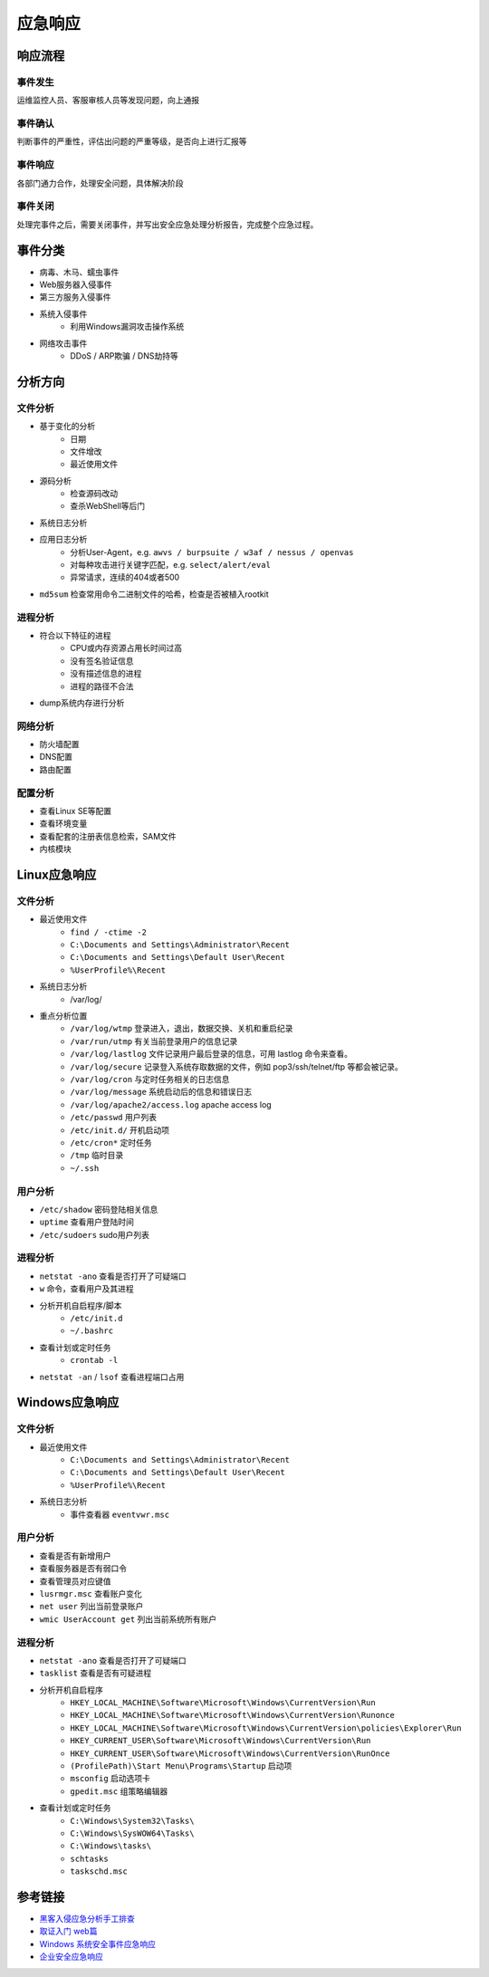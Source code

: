 应急响应
========================================

响应流程
----------------------------------------

事件发生
~~~~~~~~~~~~~~~~~~~~~~~~~~~~~~~~~~~~~~~~
运维监控人员、客服审核人员等发现问题，向上通报

事件确认
~~~~~~~~~~~~~~~~~~~~~~~~~~~~~~~~~~~~~~~~
判断事件的严重性，评估出问题的严重等级，是否向上进行汇报等

事件响应
~~~~~~~~~~~~~~~~~~~~~~~~~~~~~~~~~~~~~~~~
各部门通力合作，处理安全问题，具体解决阶段

事件关闭
~~~~~~~~~~~~~~~~~~~~~~~~~~~~~~~~~~~~~~~~
处理完事件之后，需要关闭事件，并写出安全应急处理分析报告，完成整个应急过程。

事件分类
----------------------------------------
- 病毒、木马、蠕虫事件
- Web服务器入侵事件
- 第三方服务入侵事件
- 系统入侵事件
    - 利用Windows漏洞攻击操作系统
- 网络攻击事件
    - DDoS / ARP欺骗 / DNS劫持等

分析方向
----------------------------------------

文件分析
~~~~~~~~~~~~~~~~~~~~~~~~~~~~~~~~~~~~~~~~
- 基于变化的分析
    - 日期
    - 文件增改
    - 最近使用文件 
- 源码分析
    - 检查源码改动
    - 查杀WebShell等后门
- 系统日志分析
- 应用日志分析
    - 分析User-Agent，e.g. ``awvs / burpsuite / w3af / nessus / openvas``
    - 对每种攻击进行关键字匹配，e.g. ``select/alert/eval``
    - 异常请求，连续的404或者500
- ``md5sum`` 检查常用命令二进制文件的哈希，检查是否被植入rootkit

进程分析
~~~~~~~~~~~~~~~~~~~~~~~~~~~~~~~~~~~~~~~~
- 符合以下特征的进程
    - CPU或内存资源占用长时间过高
    - 没有签名验证信息
    - 没有描述信息的进程
    - 进程的路径不合法
- dump系统内存进行分析

网络分析
~~~~~~~~~~~~~~~~~~~~~~~~~~~~~~~~~~~~~~~~
- 防火墙配置
- DNS配置
- 路由配置

配置分析
~~~~~~~~~~~~~~~~~~~~~~~~~~~~~~~~~~~~~~~~
- 查看Linux SE等配置
- 查看环境变量
- 查看配套的注册表信息检索，SAM文件
- 内核模块

Linux应急响应
----------------------------------------

文件分析
~~~~~~~~~~~~~~~~~~~~~~~~~~~~~~~~~~~~~~~~
- 最近使用文件 
    - ``find / -ctime -2``
    - ``C:\Documents and Settings\Administrator\Recent``
    - ``C:\Documents and Settings\Default User\Recent``
    - ``%UserProfile%\Recent``
- 系统日志分析
    - /var/log/
- 重点分析位置
    - ``/var/log/wtmp`` 登录进入，退出，数据交换、关机和重启纪录
    - ``/var/run/utmp`` 有关当前登录用户的信息记录
    - ``/var/log/lastlog`` 文件记录用户最后登录的信息，可用 lastlog 命令来查看。
    - ``/var/log/secure`` 记录登入系统存取数据的文件，例如 pop3/ssh/telnet/ftp 等都会被记录。
    - ``/var/log/cron`` 与定时任务相关的日志信息
    - ``/var/log/message`` 系统启动后的信息和错误日志
    - ``/var/log/apache2/access.log`` apache access log
    - ``/etc/passwd`` 用户列表
    - ``/etc/init.d/`` 开机启动项
    - ``/etc/cron*`` 定时任务
    - ``/tmp`` 临时目录
    - ``~/.ssh``

用户分析
~~~~~~~~~~~~~~~~~~~~~~~~~~~~~~~~~~~~~~~~
- ``/etc/shadow`` 密码登陆相关信息
- ``uptime`` 查看用户登陆时间
- ``/etc/sudoers`` sudo用户列表

进程分析
~~~~~~~~~~~~~~~~~~~~~~~~~~~~~~~~~~~~~~~~
- ``netstat -ano`` 查看是否打开了可疑端口
- ``w`` 命令，查看用户及其进程
- 分析开机自启程序/脚本
    - ``/etc/init.d``
    - ``~/.bashrc``
- 查看计划或定时任务
    - ``crontab -l``
- ``netstat -an`` / ``lsof`` 查看进程端口占用

Windows应急响应
----------------------------------------

文件分析
~~~~~~~~~~~~~~~~~~~~~~~~~~~~~~~~~~~~~~~~
- 最近使用文件 
    - ``C:\Documents and Settings\Administrator\Recent``
    - ``C:\Documents and Settings\Default User\Recent``
    - ``%UserProfile%\Recent``
- 系统日志分析
    - 事件查看器 ``eventvwr.msc``

用户分析
~~~~~~~~~~~~~~~~~~~~~~~~~~~~~~~~~~~~~~~~
- 查看是否有新增用户
- 查看服务器是否有弱口令
- 查看管理员对应键值
- ``lusrmgr.msc`` 查看账户变化
- ``net user`` 列出当前登录账户
- ``wmic UserAccount get`` 列出当前系统所有账户

进程分析
~~~~~~~~~~~~~~~~~~~~~~~~~~~~~~~~~~~~~~~~
- ``netstat -ano`` 查看是否打开了可疑端口
- ``tasklist`` 查看是否有可疑进程
- 分析开机自启程序
    - ``HKEY_LOCAL_MACHINE\Software\Microsoft\Windows\CurrentVersion\Run``
    - ``HKEY_LOCAL_MACHINE\Software\Microsoft\Windows\CurrentVersion\Runonce``
    - ``HKEY_LOCAL_MACHINE\Software\Microsoft\Windows\CurrentVersion\policies\Explorer\Run``
    - ``HKEY_CURRENT_USER\Software\Microsoft\Windows\CurrentVersion\Run``
    - ``HKEY_CURRENT_USER\Software\Microsoft\Windows\CurrentVersion\RunOnce``
    - ``(ProfilePath)\Start Menu\Programs\Startup`` 启动项
    - ``msconfig`` 启动选项卡
    - ``gpedit.msc`` 组策略编辑器
- 查看计划或定时任务
    - ``C:\Windows\System32\Tasks\``
    - ``C:\Windows\SysWOW64\Tasks\``
    - ``C:\Windows\tasks\``
    - ``schtasks``
    - ``taskschd.msc``

参考链接
----------------------------------------
- `黑客入侵应急分析手工排查 <https://xz.aliyun.com/t/1140>`_
- `取证入门 web篇 <http://www.freebuf.com/column/147929.html>`_
- `Windows 系统安全事件应急响应  <https://xz.aliyun.com/t/2524>`_
- `企业安全应急响应 <https://xz.aliyun.com/t/1632>`_
